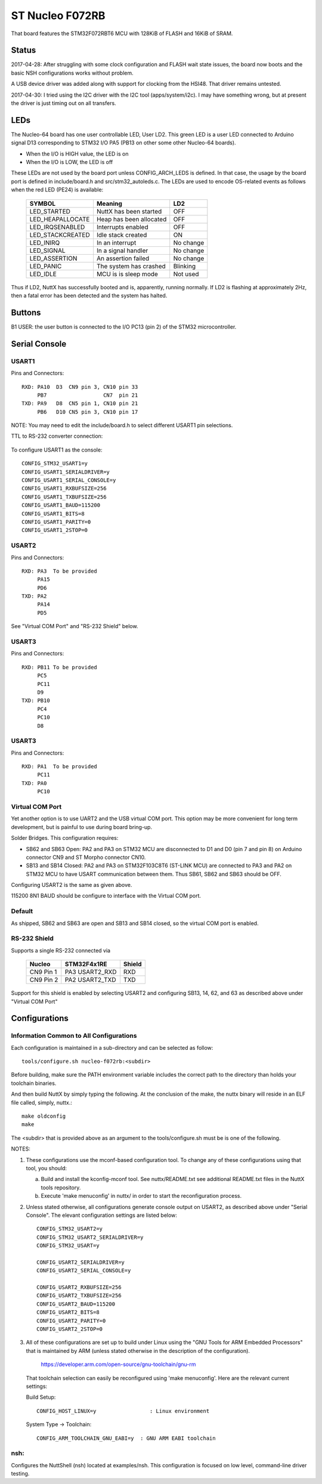 ================
ST Nucleo F072RB
================

That board features the STM32F072RBT6 MCU with 128KiB of FLASH
and 16KiB of SRAM.

Status
======

2017-04-28:  After struggling with some clock configuration and FLASH wait
state issues, the board now boots and the basic NSH configurations works
without problem.

A USB device driver was added along with support for clocking from the
HSI48.  That driver remains untested.

2017-04-30:  I tried using the I2C driver with the I2C tool (apps/system/i2c).
I may have something wrong, but at present the driver is just timing out
on all transfers.

LEDs
====

The Nucleo-64 board has one user controllable LED, User LD2.  This green
LED is a user LED connected to Arduino signal D13 corresponding to STM32
I/O PA5 (PB13 on other some other Nucleo-64 boards).

- When the I/O is HIGH value, the LED is on
- When the I/O is LOW, the LED is off

These LEDs are not used by the board port unless CONFIG_ARCH_LEDS is
defined.  In that case, the usage by the board port is defined in
include/board.h and src/stm32_autoleds.c. The LEDs are used to encode
OS-related events as follows when the red LED (PE24) is available:

    ===================  =======================  ===========
    SYMBOL                Meaning                   LD2
    ===================  =======================  ===========
    LED_STARTED          NuttX has been started     OFF
    LED_HEAPALLOCATE     Heap has been allocated    OFF
    LED_IRQSENABLED      Interrupts enabled         OFF
    LED_STACKCREATED     Idle stack created         ON
    LED_INIRQ            In an interrupt            No change
    LED_SIGNAL           In a signal handler        No change
    LED_ASSERTION        An assertion failed        No change
    LED_PANIC            The system has crashed     Blinking
    LED_IDLE             MCU is is sleep mode       Not used
    ===================  =======================  ===========

Thus if LD2, NuttX has successfully booted and is, apparently, running
normally.  If LD2 is flashing at approximately 2Hz, then a fatal error
has been detected and the system has halted.

Buttons
=======

B1 USER: the user button is connected to the I/O PC13 (pin 2) of the STM32
microcontroller.

Serial Console
==============

USART1
------
Pins and Connectors::

  RXD: PA10  D3  CN9 pin 3, CN10 pin 33
       PB7                  CN7  pin 21
  TXD: PA9   D8  CN5 pin 1, CN10 pin 21
       PB6   D10 CN5 pin 3, CN10 pin 17

NOTE:  You may need to edit the include/board.h to select different USART1
pin selections.

TTL to RS-232 converter connection:

    =========== ============ =====
    Nucleo CN10 STM32F072RB  Notes
    =========== ============ =====
    Pin 21 PA9  USART1_TX   *Warning you make need to reverse RX/TX on
    Pin 33 PA10 USART1_RX    some RS-232 converters
    Pin 20 GND
    Pin 8  U5V
    =========== ============ =====

To configure USART1 as the console::

  CONFIG_STM32_USART1=y
  CONFIG_USART1_SERIALDRIVER=y
  CONFIG_USART1_SERIAL_CONSOLE=y
  CONFIG_USART1_RXBUFSIZE=256
  CONFIG_USART1_TXBUFSIZE=256
  CONFIG_USART1_BAUD=115200
  CONFIG_USART1_BITS=8
  CONFIG_USART1_PARITY=0
  CONFIG_USART1_2STOP=0

USART2
------
Pins and Connectors::

  RXD: PA3  To be provided
       PA15
       PD6
  TXD: PA2
       PA14
       PD5

See "Virtual COM Port" and "RS-232 Shield" below.

USART3
------
Pins and Connectors::

  RXD: PB11 To be provided
       PC5
       PC11
       D9
  TXD: PB10
       PC4
       PC10
       D8

USART3
------
Pins and Connectors::

  RXD: PA1  To be provided
       PC11
  TXD: PA0
       PC10

Virtual COM Port
----------------
Yet another option is to use UART2 and the USB virtual COM port.  This
option may be more convenient for long term development, but is painful
to use during board bring-up.

Solder Bridges.  This configuration requires:

- SB62 and SB63 Open: PA2 and PA3 on STM32 MCU are disconnected to D1
  and D0 (pin 7 and pin 8) on Arduino connector CN9 and ST Morpho
  connector CN10.

- SB13 and SB14 Closed:  PA2 and PA3 on STM32F103C8T6 (ST-LINK MCU) are
  connected to PA3 and PA2 on STM32 MCU to have USART communication
  between them. Thus SB61, SB62 and SB63 should be OFF.

Configuring USART2 is the same as given above.

115200 8N1 BAUD should be configure to interface with the Virtual COM port.

Default
-------
As shipped, SB62 and SB63 are open and SB13 and SB14 closed, so the
virtual COM port is enabled.

RS-232 Shield
-------------
Supports a single RS-232 connected via

  ========= =============== ========
  Nucleo    STM32F4x1RE     Shield
  ========= =============== ========
  CN9 Pin 1 PA3  USART2_RXD RXD
  CN9 Pin 2 PA2  USART2_TXD TXD
  ========= =============== ========

Support for this shield is enabled by selecting USART2 and configuring
SB13, 14, 62, and 63 as described above under "Virtual COM Port"

Configurations
==============

Information Common to All Configurations
----------------------------------------
Each configuration is maintained in a sub-directory and can be
selected as follow::

  tools/configure.sh nucleo-f072rb:<subdir>

Before building, make sure the PATH environment variable includes the
correct path to the directory than holds your toolchain binaries.

And then build NuttX by simply typing the following.  At the conclusion of
the make, the nuttx binary will reside in an ELF file called, simply, nuttx.::

  make oldconfig
  make

The <subdir> that is provided above as an argument to the tools/configure.sh
must be is one of the following.

NOTES:

1. These configurations use the mconf-based configuration tool.  To
   change any of these configurations using that tool, you should:

   a. Build and install the kconfig-mconf tool.  See nuttx/README.txt
      see additional README.txt files in the NuttX tools repository.

   b. Execute 'make menuconfig' in nuttx/ in order to start the
      reconfiguration process.

2. Unless stated otherwise, all configurations generate console
   output on USART2, as described above under "Serial Console".  The
   elevant configuration settings are listed below::

    CONFIG_STM32_USART2=y
    CONFIG_STM32_USART2_SERIALDRIVER=y
    CONFIG_STM32_USART=y

    CONFIG_USART2_SERIALDRIVER=y
    CONFIG_USART2_SERIAL_CONSOLE=y

    CONFIG_USART2_RXBUFSIZE=256
    CONFIG_USART2_TXBUFSIZE=256
    CONFIG_USART2_BAUD=115200
    CONFIG_USART2_BITS=8
    CONFIG_USART2_PARITY=0
    CONFIG_USART2_2STOP=0

3. All of these configurations are set up to build under Linux using the
   "GNU Tools for ARM Embedded Processors" that is maintained by ARM
   (unless stated otherwise in the description of the configuration).

       https://developer.arm.com/open-source/gnu-toolchain/gnu-rm

   That toolchain selection can easily be reconfigured using
   'make menuconfig'.  Here are the relevant current settings:

   Build Setup::

     CONFIG_HOST_LINUX=y                 : Linux environment

   System Type -> Toolchain::

     CONFIG_ARM_TOOLCHAIN_GNU_EABI=y  : GNU ARM EABI toolchain

nsh:
----
Configures the NuttShell (nsh) located at examples/nsh.  This
configuration is focused on low level, command-line driver testing.
